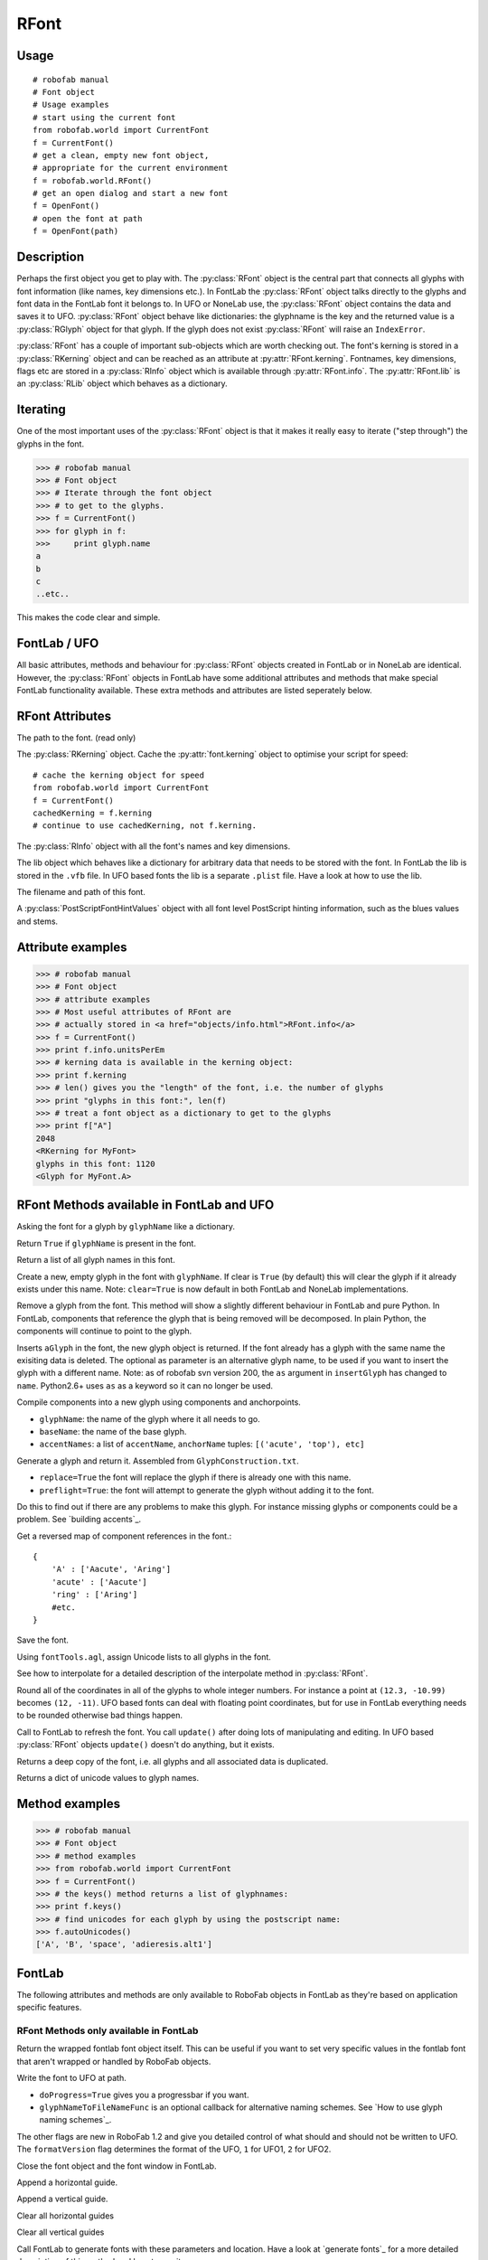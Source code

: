 =====
RFont
=====

-----
Usage
-----

::

    # robofab manual
    # Font object
    # Usage examples
    # start using the current font
    from robofab.world import CurrentFont
    f = CurrentFont()
    # get a clean, empty new font object,
    # appropriate for the current environment
    f = robofab.world.RFont()
    # get an open dialog and start a new font
    f = OpenFont()
    # open the font at path
    f = OpenFont(path)

-----------
Description
-----------

Perhaps the first object you get to play with. The :py:class:`RFont` object is the central part that connects all glyphs with font information (like names, key dimensions etc.). In FontLab the :py:class:`RFont` object talks directly to the glyphs and font data in the FontLab font it belongs to. In UFO or NoneLab use, the :py:class:`RFont` object contains the data and saves it to UFO. :py:class:`RFont` object behave like dictionaries: the glyphname is the key and the returned value is a :py:class:`RGlyph` object for that glyph. If the glyph does not exist :py:class:`RFont` will raise an ``IndexError``.

:py:class:`RFont` has a couple of important sub-objects which are worth checking out. The font's kerning is stored in a :py:class:`RKerning` object and can be reached as an attribute at :py:attr:`RFont.kerning`. Fontnames, key dimensions, flags etc are stored in a :py:class:`RInfo` object which is available through :py:attr:`RFont.info`. The :py:attr:`RFont.lib` is an :py:class:`RLib` object which behaves as a dictionary.

---------
Iterating
---------

One of the most important uses of the :py:class:`RFont` object is that it makes it really easy to iterate ("step through") the glyphs in the font.

>>> # robofab manual
>>> # Font object
>>> # Iterate through the font object
>>> # to get to the glyphs.
>>> f = CurrentFont()
>>> for glyph in f:
>>>     print glyph.name
a
b
c
..etc..

This makes the code clear and simple.

-------------
FontLab / UFO
-------------

All basic attributes, methods and behaviour for :py:class:`RFont` objects created in FontLab or in NoneLab are identical. However, the :py:class:`RFont` objects in FontLab have some additional attributes and methods that make special FontLab functionality available. These extra methods and attributes are listed seperately below.

----------------
RFont Attributes
----------------

.. py:attribute:: path

The path to the font. (read only)

.. py:attribute:: kerning

The :py:class:`RKerning` object. Cache the :py:attr:`font.kerning` object to optimise your script for speed::

    # cache the kerning object for speed
    from robofab.world import CurrentFont
    f = CurrentFont()
    cachedKerning = f.kerning
    # continue to use cachedKerning, not f.kerning.

.. py:attribute:: info

The :py:class:`RInfo` object with all the font's names and key dimensions.

.. py:attribute:: lib

The lib object which behaves like a dictionary for arbitrary data that needs to be stored with the font. In FontLab the lib is stored in the ``.vfb`` file. In UFO based fonts the lib is a separate ``.plist`` file. Have a look at how to use the lib.

.. py:attribute:: fileName

The filename and path of this font.

.. py:attribute:: psHints

A :py:class:`PostScriptFontHintValues` object with all font level PostScript hinting information, such as the blues values and stems.

------------------
Attribute examples
------------------

>>> # robofab manual
>>> # Font object
>>> # attribute examples
>>> # Most useful attributes of RFont are
>>> # actually stored in <a href="objects/info.html">RFont.info</a>
>>> f = CurrentFont()
>>> print f.info.unitsPerEm
>>> # kerning data is available in the kerning object:
>>> print f.kerning
>>> # len() gives you the "length" of the font, i.e. the number of glyphs
>>> print "glyphs in this font:", len(f)
>>> # treat a font object as a dictionary to get to the glyphs
>>> print f["A"]
2048
<RKerning for MyFont>
glyphs in this font: 1120
<Glyph for MyFont.A>

------------------------------------------
RFont Methods available in FontLab and UFO
------------------------------------------

.. py:function:: RFont[glyphName]

Asking the font for a glyph by ``glyphName`` like a dictionary.

.. py:function:: has_key(glyphName)

Return ``True`` if ``glyphName`` is present in the font.

.. py:function:: keys()

Return a list of all glyph names in this font.

.. py:function:: newGlyph(glyphName, clear=True)

Create a new, empty glyph in the font with ``glyphName``. If clear is ``True`` (by default) this will clear the glyph if it already exists under this name. Note: ``clear=True`` is now default in both FontLab and NoneLab implementations.

.. py:function:: removeGlyph(glyphName)

Remove a glyph from the font. This method will show a slightly different behaviour in FontLab and pure Python. In FontLab, components that reference the glyph that is being removed will be decomposed. In plain Python, the components will continue to point to the glyph.

.. py:function:: insertGlyph(aGlyph, name=None)

Inserts ``aGlyph`` in the font, the new glyph object is returned. If the font already has a glyph with the same name the exisiting data is deleted. The optional as parameter is an alternative glyph name, to be used if you want to insert the glyph with a different name. Note: as of robofab svn version 200, the ``as`` argument in ``insertGlyph`` has changed to ``name``. Python2.6+ uses ``as`` as a keyword so it can no longer be used.

.. py:function:: compileGlyph(glyphName, baseName, accentNames, adjustWidth=False, preflight=False, printErrors=True)

Compile components into a new glyph using components and anchorpoints. 

- ``glyphName``: the name of the glyph where it all needs to go.
- ``baseName``: the name of the base glyph.
- ``accentNames``: a list of ``accentName``, ``anchorName`` tuples: ``[('acute', 'top'), etc]``

.. py:function:: generateGlyph(glyphName, replace=True, preflight=False, printErrors=True)

Generate a glyph and return it. Assembled from ``GlyphConstruction.txt``.

- ``replace=True`` the font will replace the glyph if there is already one with this name.
- ``preflight=True``: the font will attempt to generate the glyph without adding it to the font.

Do this to find out if there are any problems to make this glyph. For instance missing glyphs or components could be a problem. See `building accents`_.

.. py:function:: getReverseComponentMapping

Get a reversed map of component references in the font.::

    {
        'A' : ['Aacute', 'Aring']
        'acute' : ['Aacute']
        'ring' : ['Aring']
        #etc.
    }

.. py:function:: save(destDir=None, doProgress=False, saveNow=False)

Save the font.

.. py:function:: autoUnicodes

Using ``fontTools.agl``, assign Unicode lists to all glyphs in the font.

.. py:function:: interpolate

See how to interpolate for a detailed description of the interpolate method in :py:class:`RFont`.

.. py:function:: round

Round all of the coordinates in all of the glyphs to whole integer numbers. For instance a point at ``(12.3, -10.99)`` becomes ``(12, -11)``. UFO based fonts can deal with floating point coordinates, but for use in FontLab everything needs to be rounded otherwise bad things happen.

.. py:function:: update

Call to FontLab to refresh the font. You call ``update()`` after doing lots of manipulating and editing. In UFO based :py:class:`RFont` objects ``update()`` doesn't do anything, but it exists.

.. py:function:: copy

Returns a deep copy of the font, i.e. all glyphs and all associated data is duplicated.

.. py:function:: getCharacterMapping

Returns a dict of unicode values to glyph names.

---------------
Method examples
---------------

>>> # robofab manual
>>> # Font object
>>> # method examples
>>> from robofab.world import CurrentFont
>>> f = CurrentFont()
>>> # the keys() method returns a list of glyphnames:
>>> print f.keys()
>>> # find unicodes for each glyph by using the postscript name:
>>> f.autoUnicodes()
['A', 'B', 'space', 'adieresis.alt1']

-------
FontLab
-------

The following attributes and methods are only available to RoboFab objects in FontLab as they're based on application specific features.

^^^^^^^^^^^^^^^^^^^^^^^^^^^^^^^^^^^^^^^
RFont Methods only available in FontLab
^^^^^^^^^^^^^^^^^^^^^^^^^^^^^^^^^^^^^^^

.. py:function:: naked

Return the wrapped fontlab font object itself. This can be useful if you want to set very specific values in the fontlab font that aren't wrapped or handled by RoboFab objects.

.. py:function:: writeUFO(self, path=None, doProgress=False, glyphNameToFileNameFunc=None, doHints=False, doInfo=True, doKerning=True, doGroups=True, doLib=True, doFeatures=True, glyphs=None, formatVersion=2)

Write the font to UFO at path.

- ``doProgress=True`` gives you a progressbar if you want.
- ``glyphNameToFileNameFunc`` is an optional callback for alternative naming schemes. See `How to use glyph naming schemes`_.

The other flags are new in RoboFab 1.2 and give you detailed control of what should and should not be written to UFO. The ``formatVersion`` flag determines the format of the UFO, ``1`` for UFO1, ``2`` for UFO2.

.. py:function:: close()

Close the font object and the font window in FontLab.

.. py:function:: appendHGuide()

Append a horizontal guide.

.. py:function:: appendVGuide()

Append a vertical guide.

.. py:function:: clearHGuides()

Clear all horizontal guides

.. py:function:: clearVGuides()

Clear all vertical guides

.. py:function:: generate(outputType, path=None)

Call FontLab to generate fonts with these parameters and location. Have a look at `generate fonts`_ for a more detailed description of this method and how to use it.

^^^^^^^^^^^^^^^^^^^^^^^^^^^^^^^^^^^^^^^^^^
RFont Attributes available in FontLab only
^^^^^^^^^^^^^^^^^^^^^^^^^^^^^^^^^^^^^^^^^^

.. py:attribute:: selection

A list of selected glyph names in the font window.

^^^^^^^^^^^^^^^^^^
Attribute examples
^^^^^^^^^^^^^^^^^^

>>> # robofab manual
>>> # Font object
>>> # method examples, available in FontLab
>>> from robofab.world import CurrentFont
>>> f = CurrentFont()
>>> # the keys() method returns a list of glyphnames:
>>> print f.selection
>>> # generate font binaries
>>> f.generate('otfcff')
['A', 'B']

